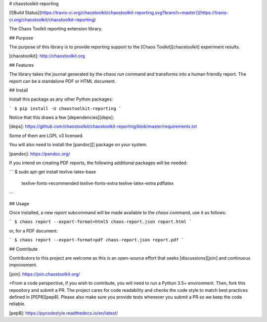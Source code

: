 # chaostoolkit-reporting

[![Build Status](https://travis-ci.org/chaostoolkit/chaostoolkit-reporting.svg?branch=master)](https://travis-ci.org/chaostoolkit/chaostoolkit-reporting)

The Chaos Toolkit reporting extension library.

## Purpose

The purpose of this library is to provide reporting support to the
[Chaos Toolkit][chaostoolkit] experiment results.

[chaostoolkit]: http://chaostoolkit.org

## Features

The library takes the journal generated by the `chaos run` command
and transforms into a human friendly report. The report can be a standalone
PDF or HTML document.

## Install

Install this package as any other Python packages:

```
$ pip install -U chaostoolkit-reporting
```

Notice that this draws a few [dependencies][deps]:

[deps]: https://github.com/chaostoolkit/chaostoolkit-reporting/blob/master/requirements.txt

Some of them are LGPL v3 licensed.

You will also need to install the [pandoc][] package on your system.

[pandoc]: https://pandoc.org/

If you intend on creating PDF reports, the following additional packages will
be needed:

```
$ sudo apt-get install texlive-latex-base \
    texlive-fonts-recommended \
    texlive-fonts-extra \
    texlive-latex-extra \
    pdflatex
```

## Usage

Once installed, a new `report` subcommand will be made available to the
`chaos` command, use it as follows:

```
$ chaos report --export-format=html5 chaos-report.json report.html
```

or, for a PDF document:

```
$ chaos report --export-format=pdf chaos-report.json report.pdf
```

## Contribute

Contributors to this project are welcome as this is an open-source effort that
seeks [discussions][join] and continuous improvement.

[join]: https://join.chaostoolkit.org/

>From a code perspective, if you wish to contribute, you will need to run a 
Python 3.5+ environment. Then, fork this repository and submit a PR. The
project cares for code readability and checks the code style to match best
practices defined in [PEP8][pep8]. Please also make sure you provide tests
whenever you submit a PR so we keep the code reliable.

[pep8]: https://pycodestyle.readthedocs.io/en/latest/



